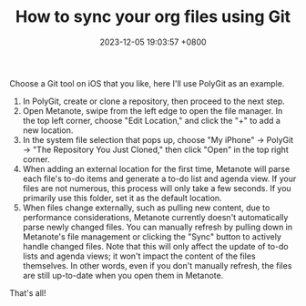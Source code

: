 #+TITLE: How to sync your org files using Git
#+DATE: 2023-12-05 19:03:57 +0800
#+PROPERTY: MODIFIED [2024-02-21 三]
#+OPTIONS: toc:nil num:t ^:t
#+PROPERTY: LANGUAGE en
#+PROPERTY: SLUG how_to_sync_your_org_files_using_git
#+CATEGORY: Metanote
#+PROPERTY: TAGS sync,git

Choose a Git tool on iOS that you like, here I'll use PolyGit as an example.

1. In PolyGit, create or clone a repository, then proceed to the next step.
2. Open Metanote, swipe from the left edge to open the file manager. In the top left corner, choose "Edit Location," and click the "+" to add a new location.
3. In the system file selection that pops up, choose "My iPhone" -> PolyGit -> "The Repository You Just Cloned," then click "Open" in the top right corner.
4. When adding an external location for the first time, Metanote will parse each file's to-do items and generate a to-do list and agenda view. If your files are not numerous, this process will only take a few seconds. If you primarily use this folder, set it as the default location.
5. When files change externally, such as pulling new content, due to performance considerations, Metanote currently doesn't automatically parse newly changed files. You can manually refresh by pulling down in Metanote's file management or clicking the "Sync" button to actively handle changed files. Note that this will only affect the update of to-do lists and agenda views; it won't impact the content of the files themselves. In other words, even if you don't manually refresh, the files are still up-to-date when you open them in Metanote.

That's all!
